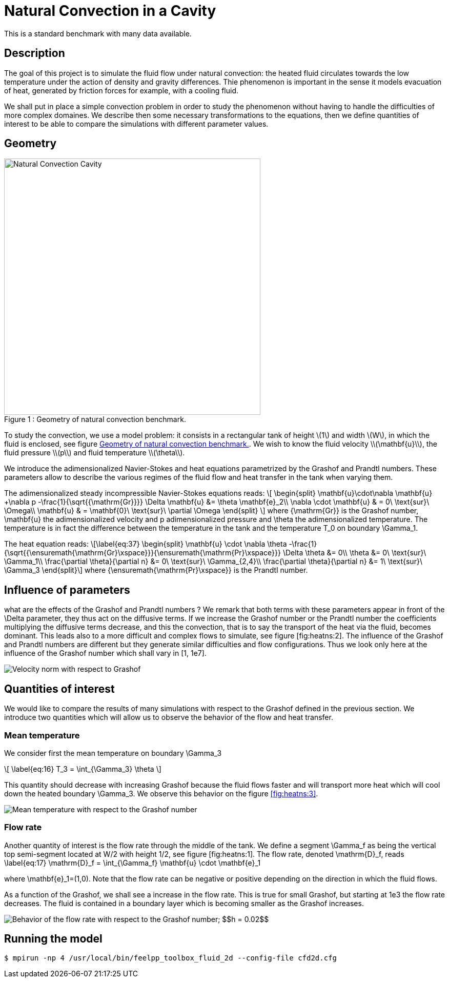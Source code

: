 Natural Convection in a Cavity
==============================

This is a standard benchmark with many data available. 

[[sec:description]]
== Description

The goal of this project is to simulate the fluid flow under natural
convection: the heated fluid circulates towards the low temperature
under the action of density and gravity differences. Thie phenomenon is
important in the sense it models evacuation of heat, generated by
friction forces for example, with a cooling fluid.

We shall put in place a simple convection problem in order to study the
phenomenon without having to handle the difficulties of more complex
domaines. We describe then some necessary transformations to the
equations, then we define quantities of interest to be able to compare
the simulations with different parameter values.

== Geometry

[[fig:heatns:1]]
image::cavity.png[caption="Figure 1 : ", title="Geometry of natural convection benchmark.", alt="Natural Convection Cavity", width="500", align="center"]



To study the convection, we use a model problem: it consists in a
rectangular tank of height \(1\) and width \(W\), in
which the fluid is enclosed, see figure <<fig:heatns:1>>. We wish to know
the fluid velocity \\(\mathbf{u}\\), the fluid pressure
\\(p\\) and fluid temperature \\(\theta\\).

We introduce the adimensionalized Navier-Stokes and heat equations
parametrized by the Grashof and Prandtl numbers. These parameters allow
to describe the various regimes of the fluid flow and heat transfer in
the tank when varying them.

The adimensionalized steady incompressible Navier-Stokes equations
reads: 
\[
  \begin{split}
    \mathbf{u}\cdot\nabla \mathbf{u} +\nabla p -\frac{1}{\sqrt{{\mathrm{Gr}}}} \Delta \mathbf{u} &= \theta \mathbf{e}_2\\
    \nabla \cdot \mathbf{u} & = 0\ \text{sur}\ \Omega\\
    \mathbf{u} & = \mathbf{0}\ \text{sur}\ \partial \Omega
  \end{split}
\]
 where $${\mathrm{Gr}}$$
is the Grashof number, $$\mathbf{u}$$ the adimensionalized
velocity and $$p$$ adimensionalized pressure and
$$\theta$$ the adimensionalized temperature. The temperature
is in fact the difference between the temperature in the tank and the
temperature $$T_0$$ on boundary $$\Gamma_1$$.

The heat equation reads: \[\label{eq:37}
  \begin{split}
    \mathbf{u} \cdot \nabla \theta -\frac{1}{\sqrt{{\ensuremath{\mathrm{Gr}\xspace}}}{\ensuremath{\mathrm{Pr}\xspace}}} \Delta \theta &= 0\\
    \theta &= 0\ \text{sur}\ \Gamma_1\\
    \frac{\partial \theta}{\partial n} &= 0\ \text{sur}\ \Gamma_{2,4}\\
    \frac{\partial \theta}{\partial n} &= 1\ \text{sur}\ \Gamma_3
  \end{split}\] where $${\ensuremath{\mathrm{Pr}\xspace}}$$
is the Prandtl number.

[[sec:infl-des-param]]
== Influence of parameters

what are the effects of the Grashof and Prandtl numbers ? We remark that
both terms with these parameters appear in front of the
$$\Delta$$ parameter, they thus act on the diffusive terms. If
we increase the Grashof number or the Prandtl number the coefficients
multiplying the diffusive terms decrease, and this the convection, that
is to say the transport of the heat via the fluid, becomes dominant.
This leads also to a more difficult and complex flows to simulate, see
figure [fig:heatns:2]. The influence of the Grashof and Prandtl numbers
are different but they generate similar difficulties and flow
configurations. Thus we look only here at the influence of the Grashof
number which shall vary in $$[1, 1e7]$$.

image::flow_grashof.png[Velocity norm with respect to Grashof]

[[sec:quant-du-benchm]]
== Quantities of interest

We would like to compare the results of many simulations with respect to
the Grashof defined in the previous section. We introduce two quantities
which will allow us to observe the behavior of the flow and heat
transfer.

[[sec:mean-temperature]]
=== Mean temperature


We consider first the mean temperature on boundary
$$\Gamma_3$$

\[
\label{eq:16}
  T_3 = \int_{\Gamma_3} \theta
\]

This quantity should decrease with increasing Grashof because the fluid
flows faster and will transport more heat which will cool down the
heated boundary $$\Gamma_3$$. We observe this behavior on the
figure <<fig:heatns:3>>.

[[fig:heatns:3]]
image::temp_grashof.png[Mean temperature with respect to the Grashof number]

[[sec:flow-rate]]
=== Flow rate


Another quantity of interest is the flow rate through the middle of the
tank. We define a segment $$\Gamma_f$$ as being the vertical
top semi-segment located at $$W/2$$ with height
$$1/2$$, see figure [fig:heatns:1]. The flow rate, denoted
$$\mathrm{D}_f$$, reads
$$
\label{eq:17}
  \mathrm{D}_f =  \int_{\Gamma_f} \mathbf{u} \cdot \mathbf{e}_1
$$

where
$$\mathbf{e}_1=(1,0)$$. Note that the flow rate can be
negative or positive depending on the direction in which the fluid
flows.

As a function of the Grashof, we shall see a increase in the flow rate.
This is true for small Grashof, but starting at $$1e3$$ the
flow rate decreases. The fluid is contained in a boundary layer which is
becoming smaller as the Grashof increases.

image::debit_grashof.png[Behavior of the flow rate with respect to the Grashof number; $$h = 0.02$$, $$\mathbb{P}_3$$ for the velocity, $$\mathbb{P}_2$$ for the pressure and $$\mathbb{P}_1$$ for the temperature.]

== Running the model

[source,sh]
----
$ mpirun -np 4 /usr/local/bin/feelpp_toolbox_fluid_2d --config-file cfd2d.cfg
----
